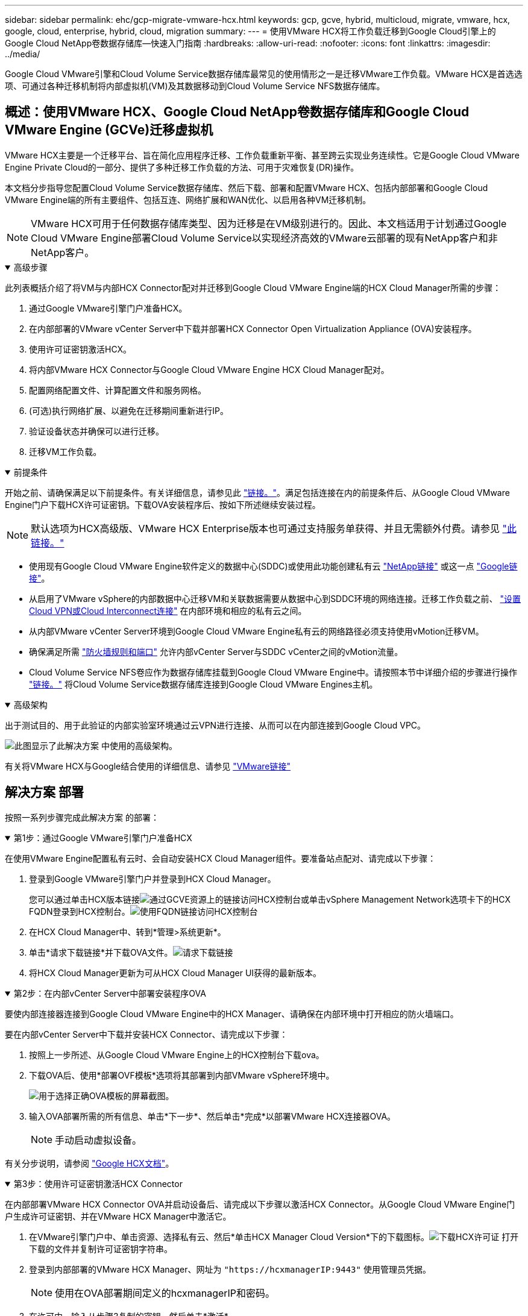 ---
sidebar: sidebar 
permalink: ehc/gcp-migrate-vmware-hcx.html 
keywords: gcp, gcve, hybrid, multicloud, migrate, vmware, hcx, google, cloud, enterprise, hybrid, cloud, migration 
summary:  
---
= 使用VMware HCX将工作负载迁移到Google Cloud引擎上的Google Cloud NetApp卷数据存储库—快速入门指南
:hardbreaks:
:allow-uri-read: 
:nofooter: 
:icons: font
:linkattrs: 
:imagesdir: ../media/


[role="lead"]
Google Cloud VMware引擎和Cloud Volume Service数据存储库最常见的使用情形之一是迁移VMware工作负载。VMware HCX是首选选项、可通过各种迁移机制将内部虚拟机(VM)及其数据移动到Cloud Volume Service NFS数据存储库。



== 概述：使用VMware HCX、Google Cloud NetApp卷数据存储库和Google Cloud VMware Engine (GCVe)迁移虚拟机

VMware HCX主要是一个迁移平台、旨在简化应用程序迁移、工作负载重新平衡、甚至跨云实现业务连续性。它是Google Cloud VMware Engine Private Cloud的一部分、提供了多种迁移工作负载的方法、可用于灾难恢复(DR)操作。

本文档分步指导您配置Cloud Volume Service数据存储库、然后下载、部署和配置VMware HCX、包括内部部署和Google Cloud VMware Engine端的所有主要组件、包括互连、网络扩展和WAN优化、以启用各种VM迁移机制。


NOTE: VMware HCX可用于任何数据存储库类型、因为迁移是在VM级别进行的。因此、本文档适用于计划通过Google Cloud VMware Engine部署Cloud Volume Service以实现经济高效的VMware云部署的现有NetApp客户和非NetApp客户。

.高级步骤
[%collapsible%open]
====
此列表概括介绍了将VM与内部HCX Connector配对并迁移到Google Cloud VMware Engine端的HCX Cloud Manager所需的步骤：

. 通过Google VMware引擎门户准备HCX。
. 在内部部署的VMware vCenter Server中下载并部署HCX Connector Open Virtualization Appliance (OVA)安装程序。
. 使用许可证密钥激活HCX。
. 将内部VMware HCX Connector与Google Cloud VMware Engine HCX Cloud Manager配对。
. 配置网络配置文件、计算配置文件和服务网格。
. (可选)执行网络扩展、以避免在迁移期间重新进行IP。
. 验证设备状态并确保可以进行迁移。
. 迁移VM工作负载。


====
.前提条件
[%collapsible%open]
====
开始之前、请确保满足以下前提条件。有关详细信息，请参见此 https://cloud.google.com/vmware-engine/docs/workloads/howto-migrate-vms-using-hcx["链接。"^]。满足包括连接在内的前提条件后、从Google Cloud VMware Engine门户下载HCX许可证密钥。下载OVA安装程序后、按如下所述继续安装过程。


NOTE: 默认选项为HCX高级版、VMware HCX Enterprise版本也可通过支持服务单获得、并且无需额外付费。请参见 https://cloud.google.com/blog/products/compute/whats-new-with-google-cloud-vmware-engine["此链接。"^]

* 使用现有Google Cloud VMware Engine软件定义的数据中心(SDDC)或使用此功能创建私有云 link:gcp-setup.html["NetApp链接"^] 或这一点 https://cloud.google.com/vmware-engine/docs/create-private-cloud["Google链接"^]。
* 从启用了VMware vSphere的内部数据中心迁移VM和关联数据需要从数据中心到SDDC环境的网络连接。迁移工作负载之前、 https://cloud.google.com/vmware-engine/docs/networking/howto-connect-to-onpremises["设置Cloud VPN或Cloud Interconnect连接"^] 在内部环境和相应的私有云之间。
* 从内部VMware vCenter Server环境到Google Cloud VMware Engine私有云的网络路径必须支持使用vMotion迁移VM。
* 确保满足所需 https://ports.esp.vmware.com/home/VMware-HCX["防火墙规则和端口"^] 允许内部vCenter Server与SDDC vCenter之间的vMotion流量。
* Cloud Volume Service NFS卷应作为数据存储库挂载到Google Cloud VMware Engine中。请按照本节中详细介绍的步骤进行操作 https://cloud.google.com/vmware-engine/docs/vmware-ecosystem/howto-cloud-volumes-service-datastores["链接。"^] 将Cloud Volume Service数据存储库连接到Google Cloud VMware Engines主机。


====
.高级架构
[%collapsible%open]
====
出于测试目的、用于此验证的内部实验室环境通过云VPN进行连接、从而可以在内部连接到Google Cloud VPC。

image:gcpd-hcx-image1.png["此图显示了此解决方案 中使用的高级架构。"]

有关将VMware HCX与Google结合使用的详细信息、请参见 https://cloud.google.com/vmware-engine/docs/workloads/howto-migrate-vms-using-hcx["VMware链接"^]

====


== 解决方案 部署

按照一系列步骤完成此解决方案 的部署：

.第1步：通过Google VMware引擎门户准备HCX
[%collapsible%open]
====
在使用VMware Engine配置私有云时、会自动安装HCX Cloud Manager组件。要准备站点配对、请完成以下步骤：

. 登录到Google VMware引擎门户并登录到HCX Cloud Manager。
+
您可以通过单击HCX版本链接image:gcpd-hcx-image2.png["通过GCVE资源上的链接访问HCX控制台"]或单击vSphere Management Network选项卡下的HCX FQDN登录到HCX控制台。image:gcpd-hcx-image3.png["使用FQDN链接访问HCX控制台"]

. 在HCX Cloud Manager中、转到*管理>系统更新*。
. 单击*请求下载链接*并下载OVA文件。image:gcpd-hcx-image4.png["请求下载链接"]
. 将HCX Cloud Manager更新为可从HCX Cloud Manager UI获得的最新版本。


====
.第2步：在内部vCenter Server中部署安装程序OVA
[%collapsible%open]
====
要使内部连接器连接到Google Cloud VMware Engine中的HCX Manager、请确保在内部环境中打开相应的防火墙端口。

要在内部vCenter Server中下载并安装HCX Connector、请完成以下步骤：

. 按照上一步所述、从Google Cloud VMware Engine上的HCX控制台下载ova。
. 下载OVA后、使用*部署OVF模板*选项将其部署到内部VMware vSphere环境中。
+
image:gcpd-hcx-image5.png["用于选择正确OVA模板的屏幕截图。"]

. 输入OVA部署所需的所有信息、单击*下一步*、然后单击*完成*以部署VMware HCX连接器OVA。
+

NOTE: 手动启动虚拟设备。



有关分步说明，请参阅 https://cloud.google.com/vmware-engine/docs/workloads/howto-migrate-vms-using-hcx#prepare-for-hcx-manager-installation["Google HCX文档"^]。

====
.第3步：使用许可证密钥激活HCX Connector
[%collapsible%open]
====
在内部部署VMware HCX Connector OVA并启动设备后、请完成以下步骤以激活HCX Connector。从Google Cloud VMware Engine门户生成许可证密钥、并在VMware HCX Manager中激活它。

. 在VMware引擎门户中、单击资源、选择私有云、然后*单击HCX Manager Cloud Version*下的下载图标。image:gcpd-hcx-image6.png["下载HCX许可证"] 打开下载的文件并复制许可证密钥字符串。
. 登录到内部部署的VMware HCX Manager、网址为 `"https://hcxmanagerIP:9443"` 使用管理员凭据。
+

NOTE: 使用在OVA部署期间定义的hcxmanagerIP和密码。

. 在许可中、输入从步骤3复制的密钥、然后单击*激活*。
+

NOTE: 内部HCX连接器应可访问Internet。

. 在*数据中心位置*下、提供最近的位置、以便在内部安装VMware HCX Manager。单击 * 继续 * 。
. 在*系统名称*下、更新名称并单击*继续*。
. 单击*是、继续*。
. 在*连接vCenter *下、提供vCenter Server的完全限定域名(FQDN)或IP地址以及相应的凭据、然后单击*继续*。
+

NOTE: 使用FQDN以避免稍后出现连接问题。

. 在*配置SSE/PSC*下、提供平台服务控制器(PSC)的FQDN或IP地址、然后单击*继续*。
+

NOTE: 对于嵌入式PSC、输入VMware vCenter Server FQDN或IP地址。

. 验证输入的信息是否正确、然后单击*重新启动*。
. 服务重新启动后、vCenter Server将在显示的页面上显示为绿色。vCenter Server和SSO都必须具有适当的配置参数、这些参数应与上一页相同。
+

NOTE: 此过程大约需要10到20分钟、并且需要将此插件添加到vCenter Server中。

+
image:gcpd-hcx-image7.png["显示已完成过程的屏幕截图。"]



====
.第4步：将内部VMware HCX Connector与Google Cloud VMware Engine HCX Cloud Manager配对
[%collapsible%open]
====
在内部vCenter上部署和配置HCX Connector后、通过添加配对来建立与Cloud Manager的连接。要配置站点配对、请完成以下步骤：

. 要在内部vCenter环境和Google Cloud VMware Engine SDDC之间创建站点对、请登录到内部vCenter Server并访问新的HCX vSphere Web Client插件。
+
image:gcpd-hcx-image8.png["HCX vSphere Web Client插件的屏幕截图。"]

. 在基础架构下、单击*添加站点配对*。
+

NOTE: 输入拥有云所有者角色特权的用户访问私有云的Google Cloud VMware Engine HCX Cloud Manager URL或IP地址以及凭据。

+
image:gcpd-hcx-image9.png["CloudOwner角色的URL或IP地址和凭据屏幕截图。"]

. 单击 * 连接 * 。
+

NOTE: VMware HCX Connector必须能够通过端口443路由到HCX Cloud Manager IP。

. 创建配对后、新配置的站点配对将显示在HCX信息板上。
+
image:gcpd-hcx-image10.png["HCX信息板上已完成过程的屏幕截图。"]



====
.第5步：配置网络配置文件、计算配置文件和服务网格
[%collapsible%open]
====
VMware HCX互连服务设备可通过Internet以及与目标站点的专用连接提供复制和基于vMotion的迁移功能。互连可提供加密、流量工程和VM移动性。要创建互连服务设备、请完成以下步骤：

. 在基础架构下、选择*互连>多站点服务网格>计算配置文件>创建计算配置文件*。
+

NOTE: 计算配置文件定义了部署参数、包括部署的设备以及HCL服务可访问的VMware数据中心的哪个部分。

+
image:gcpd-hcx-image11.png["vSphere客户端互连页面的屏幕截图。"]

. 创建计算配置文件后、通过选择*多站点服务网格>网络配置文件>创建网络配置文件*来创建网络配置文件。
+
网络配置文件定义了HCX用于其虚拟设备的IP地址和网络范围。

+

NOTE: 此步骤需要两个或更多IP地址。这些IP地址将从管理网络分配给互连设备。

+
image:gcpd-hcx-image12.png["网络配置文件的屏幕截图。"]

. 此时、已成功创建计算和网络配置文件。
. 在*互连*选项中选择*服务网格*选项卡以创建服务网格、然后选择内部站点和GCVE SDDC站点。
. 服务网格用于指定本地和远程计算和网络配置文件对。
+

NOTE: 在此过程中、源站点和目标站点都会部署并自动配置HCX设备、以便创建安全的传输网络结构。

+
image:gcpd-hcx-image13.png["vSphere客户端互连页面上的服务网格选项卡的屏幕截图。"]

. 这是配置的最后一步。完成部署大约需要30分钟。配置服务网格后、环境便已准备就绪、可以成功创建IPsec通道来迁移工作负载VM。
+
image:gcpd-hcx-image14.png["vSphere客户端互连页面上的HCX设备的屏幕截图。"]



====
.第6步：迁移工作负载
[%collapsible%open]
====
可以使用各种VMware HCX迁移技术在内部部署和GCVE SDDC之间双向迁移工作负载。可以使用多种迁移技术将VM移入和移出VMware HCX激活的实体、例如HCX批量迁移、HCX vMotion、HCX冷迁移、HCX复制辅助vMotion (适用于HCX Enterprise版本)和HCX操作系统辅助迁移(适用于HCX Enterprise版本)。

要了解有关各种HCX迁移机制的更多信息，请参见 https://cloud.google.com/vmware-engine/docs/workloads/howto-migrate-vms-using-hcx["使用VMware HCX文档迁移VMware VM"^]。

HCX-IX设备使用移动代理服务执行vMotion、冷迁移和复制辅助vMotion (RAV)迁移。


NOTE: HCX-IX设备会将移动代理服务添加为vCenter Server中的主机对象。此对象上显示的处理器、内存、存储和网络资源并不表示托管IX设备的物理虚拟机管理程序上的实际消耗量。

* HCX vMotion*

本节介绍HCX vMotion机制。此迁移技术使用VMware vMotion协议将VM迁移到GCVE。vMotion迁移选项用于一次迁移单个VM的VM状态。此迁移方法期间不会发生服务中断。


NOTE: 应设置网络扩展(对于VM所连接的端口组)、以便在不更改IP地址的情况下迁移VM。

. 从内部vSphere客户端中、转到清单、右键单击要迁移的虚拟机、然后选择HCX操作>迁移到HCX目标站点。
+
image:gcpd-hcx-image15.png["图中显示了输入/输出对话框或表示已写入内容"]

. 在迁移虚拟机向导中、选择远程站点连接(目标GCVE)。
+
image:gcpd-hcx-image16.png["图中显示了输入/输出对话框或表示已写入内容"]

. 更新必填字段(集群、存储和目标网络)、然后单击验证。
+
image:gcpd-hcx-image17.png["图中显示了输入/输出对话框或表示已写入内容"]

. 验证检查完成后、单击"Go"启动迁移。
+

NOTE: vMotion传输会捕获VM活动内存、其执行状态、IP地址及其MAC地址。有关HCX vMotion的要求和限制的详细信息，请参见 https://techdocs.broadcom.com/us/en/vmware-cis/hcx/vmware-hcx/4-10/vmware-hcx-user-guide-4-10/migrating-virtual-machines-with-vmware-hcx/understanding-vmware-hcx-vmotion-and-cold-migration.html#GUID-517866F6-AF06-4EFC-8FAE-DA067418D584-en["了解VMware HCX vMotion和冷迁移"^]。

. 您可以从"HCX">"迁移"信息板监控vMotion的进度和完成情况。
+
image:gcpd-hcx-image18.png["图中显示了输入/输出对话框或表示已写入内容"]




NOTE: 目标Google Cloud NetApp卷(NetApp卷) NFS数据存储库应具有足够的空间来处理迁移。

====


== 结论

无论您的目标是全云还是混合云、以及驻留在内部任何类型/供应商存储上的数据、Cloud Volume Service和HCX都可以提供出色的选项来部署和迁移应用程序工作负载、同时通过将数据需求无缝地迁移到应用程序层来降低TCO。无论使用何种情形、都可以选择Google Cloud VMware Engine以及Cloud Volume Service、以便快速实现云优势、一致的基础架构以及跨内部和多个云的运营、工作负载的双向可移植性以及企业级容量和性能。使用VMware vSphere复制、VMware vMotion甚至网络文件复制(Network File Copy、NFCs)连接存储和迁移VM时、使用的过程与步骤相同。



== 要点总结

本文档的要点包括：

* 现在、您可以在Google Cloud VMware Engine SDDC上使用Cloud Volume Service作为数据存储库。
* 您可以轻松地将数据从内部迁移到Cloud Volume Service数据存储库。
* 您可以轻松地扩展和缩减Cloud Volume Service数据存储库、以满足迁移活动期间的容量和性能要求。




== Google和VMware提供的视频供参考

.来自Google
[%collapsible%open]
====
* link:https://www.youtube.com/watch?v=xZOtqiHY5Uw["使用GCVE部署HCX Connector"]
* link:https://youtu.be/2ObPvekMlqA["使用GCVE配置HCX ServiceMesh"]
* link:https://youtu.be/zQSGq4STX1s["将具有HCX的VM迁移到GCVE"]


====
.来自VMware
[%collapsible%open]
====
* link:https://youtu.be/EFE5ZYFit3M["适用于GCVE的HCX Connector部署"]
* link:https://youtu.be/uwRFFqbezIE["适用于GCVE的HCX ServiceMeshy配置"]
* link:https://youtu.be/4KqL0Rxa3kM["HCX工作负载迁移到GCVE"]


====


== 从何处查找追加信息

要了解有关本文档中所述信息的更多信息，请访问以下网站链接：

* Google Cloud VMware Engine文档
+
https://cloud.google.com/vmware-engine/docs/overview/["https://cloud.google.com/vmware-engine/docs/overview"^]

* Cloud Volume Service文档
+
https://cloud.google.com/architecture/partners/netapp-cloud-volumes["https://cloud.google.com/architecture/partners/netapp-cloud-volumes"^]

* 《VMware HCX用户指南》
+
https://docs.vmware.com/en/VMware-HCX/index.html["https://docs.vmware.com/en/VMware-HCX/index.html"^]


